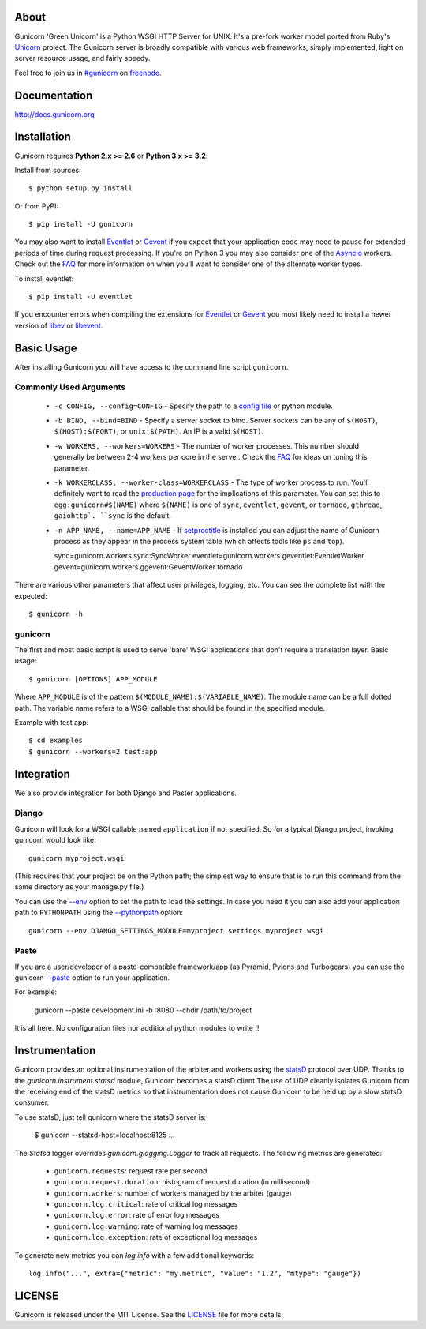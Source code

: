 About
-----

Gunicorn 'Green Unicorn' is a Python WSGI HTTP Server for UNIX. It's a pre-fork
worker model ported from Ruby's Unicorn_ project. The Gunicorn server is broadly
compatible with various web frameworks, simply implemented, light on server
resource usage, and fairly speedy.

Feel free to join us in `#gunicorn`_ on freenode_.

.. image::
    https://secure.travis-ci.org/benoitc/gunicorn.png?branch=master
    :alt: Build Status
    :target: https://travis-ci.org/benoitc/gunicorn

Documentation
-------------

http://docs.gunicorn.org

Installation
------------

Gunicorn requires **Python 2.x >= 2.6** or **Python 3.x >= 3.2**.

Install from sources::

  $ python setup.py install

Or from PyPI::

  $ pip install -U gunicorn

You may also want to install Eventlet_ or Gevent_ if you expect that your
application code may need to pause for extended periods of time during
request processing. If you're on Python 3 you may also consider one of
the Asyncio_ workers. Check out the FAQ_ for more information on when you'll
want to consider one of the alternate worker types.

To install eventlet::

    $ pip install -U eventlet

If you encounter errors when compiling the extensions for Eventlet_ or
Gevent_ you most likely need to install a newer version of libev_ or libevent_.

Basic Usage
-----------

After installing Gunicorn you will have access to the command line script
``gunicorn``.

Commonly Used Arguments
+++++++++++++++++++++++

  * ``-c CONFIG, --config=CONFIG`` - Specify the path to a `config file`_ or
    python module.
  * ``-b BIND, --bind=BIND`` - Specify a server socket to bind. Server sockets
    can be any of ``$(HOST)``, ``$(HOST):$(PORT)``, or ``unix:$(PATH)``.
    An IP is a valid ``$(HOST)``.
  * ``-w WORKERS, --workers=WORKERS`` - The number of worker processes. This
    number should generally be between 2-4 workers per core in the server.
    Check the FAQ_ for ideas on tuning this parameter.
  * ``-k WORKERCLASS, --worker-class=WORKERCLASS`` - The type of worker process
    to run. You'll definitely want to read the `production page`_ for the
    implications of this parameter. You can set this to ``egg:gunicorn#$(NAME)``
    where ``$(NAME)`` is one of ``sync``, ``eventlet``, ``gevent``, or
    ``tornado``, ``gthread``, ``gaiohttp`. ``sync`` is the default.
  * ``-n APP_NAME, --name=APP_NAME`` - If setproctitle_ is installed you can
    adjust the name of Gunicorn process as they appear in the process system
    table (which affects tools like ``ps`` and ``top``).

    sync=gunicorn.workers.sync:SyncWorker
    eventlet=gunicorn.workers.geventlet:EventletWorker
    gevent=gunicorn.workers.ggevent:GeventWorker
    tornado

There are various other parameters that affect user privileges, logging, etc.
You can see the complete list with the expected::

    $ gunicorn -h

gunicorn
++++++++

The first and most basic script is used to serve 'bare' WSGI applications
that don't require a translation layer. Basic usage::

    $ gunicorn [OPTIONS] APP_MODULE

Where ``APP_MODULE`` is of the pattern ``$(MODULE_NAME):$(VARIABLE_NAME)``. The
module name can be a full dotted path. The variable name refers to a WSGI
callable that should be found in the specified module.

Example with test app::

    $ cd examples
    $ gunicorn --workers=2 test:app

Integration
-----------

We also provide integration for both Django and Paster applications.

Django
++++++

Gunicorn will look for a WSGI callable named ``application`` if not specified.
So for a typical Django project, invoking gunicorn would look like::

    gunicorn myproject.wsgi

(This requires that your project be on the Python path; the simplest way
to ensure that is to run this command from the same directory as your
manage.py file.)

You can use the
`--env <http://docs.gunicorn.org/en/latest/settings.html#raw-env>`_ option
to set the path to load the settings. In case you need it you can also
add your application path to ``PYTHONPATH`` using the
`--pythonpath <http://docs.gunicorn.org/en/latest/settings.html#pythonpath>`_
option::

    gunicorn --env DJANGO_SETTINGS_MODULE=myproject.settings myproject.wsgi

Paste
+++++

If you are a user/developer of a paste-compatible framework/app (as
Pyramid, Pylons and Turbogears) you can use the gunicorn
`--paste <http://docs.gunicorn.org/en/latest/settings.html#paste>`_ option
to run your application.

For example:

    gunicorn --paste development.ini -b :8080 --chdir /path/to/project

It is all here. No configuration files nor additional python modules to
write !!

Instrumentation
---------------

Gunicorn provides an optional instrumentation of the arbiter and
workers using the statsD_ protocol over UDP. Thanks to the
`gunicorn.instrument.statsd` module, Gunicorn becomes a statsD client
The use of UDP cleanly isolates Gunicorn from the receiving end of the statsD
metrics so that instrumentation does not cause Gunicorn to be held up by a slow
statsD consumer.

To use statsD, just tell gunicorn where the statsD server is:

    $ gunicorn --statsd-host=localhost:8125 ...

The `Statsd` logger overrides `gunicorn.glogging.Logger` to track
all requests. The following metrics are generated:

  * ``gunicorn.requests``: request rate per second
  * ``gunicorn.request.duration``: histogram of request duration (in millisecond)
  * ``gunicorn.workers``: number of workers managed by the arbiter (gauge)
  * ``gunicorn.log.critical``: rate of critical log messages
  * ``gunicorn.log.error``: rate of error log messages
  * ``gunicorn.log.warning``: rate of warning log messages
  * ``gunicorn.log.exception``: rate of exceptional log messages

To generate new metrics you can `log.info` with a few additional keywords::

    log.info("...", extra={"metric": "my.metric", "value": "1.2", "mtype": "gauge"})

LICENSE
-------

Gunicorn is released under the MIT License. See the LICENSE_ file for more
details.

.. _Unicorn: http://unicorn.bogomips.org/
.. _`#gunicorn`: http://webchat.freenode.net/?channels=gunicorn
.. _freenode: http://freenode.net
.. _Eventlet: http://eventlet.net
.. _Gevent: http://gevent.org
.. _Asyncio: https://docs.python.org/3/library/asyncio.html
.. _FAQ: http://docs.gunicorn.org/en/latest/faq.html
.. _libev: http://software.schmorp.de/pkg/libev.html
.. _libevent: http://monkey.org/~provos/libevent
.. _`production page`: http://docs.gunicorn.org/en/latest/deploy.html
.. _`config file`: http://docs.gunicorn.org/en/latest/configure.html
.. _setproctitle: http://pypi.python.org/pypi/setproctitle/
.. _statsD: http://github.com/etsy/statsd
.. _LICENSE: http://github.com/benoitc/gunicorn/blob/master/LICENSE
